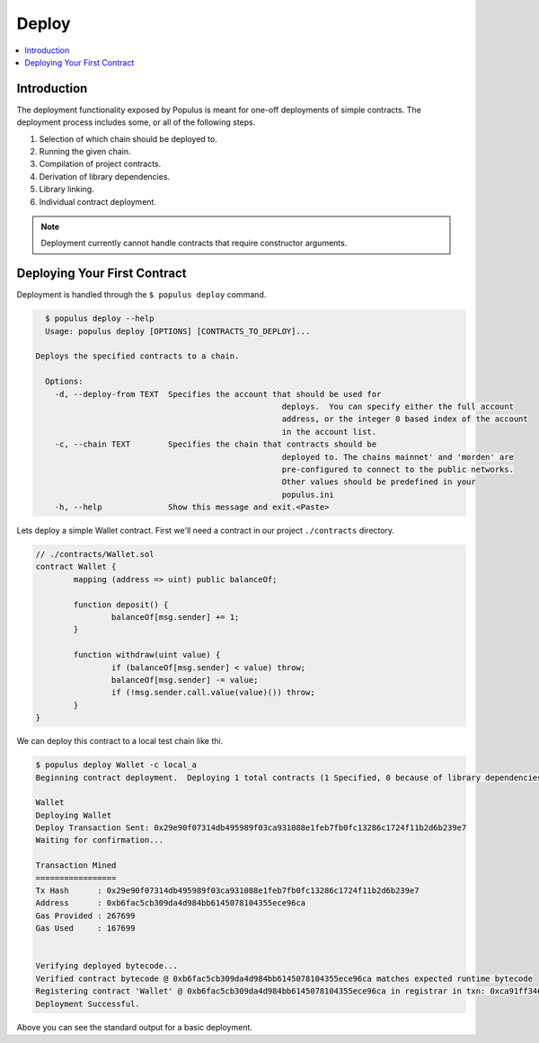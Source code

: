 Deploy
======

.. contents:: :local:

Introduction
------------

The deployment functionality exposed by Populus is meant for one-off
deployments of simple contracts.  The deployment process includes some, or all
of the following steps.

1. Selection of which chain should be deployed to.
2. Running the given chain.
3. Compilation of project contracts.
4. Derivation of library dependencies.
5. Library linking.
6. Individual contract deployment.

.. note::

    Deployment currently cannot handle contracts that require constructor arguments.


Deploying Your First Contract
-----------------------------

Deployment is handled through the ``$ populus deploy`` command.


.. code-block:: shell

	$ populus deploy --help
	Usage: populus deploy [OPTIONS] [CONTRACTS_TO_DEPLOY]...

      Deploys the specified contracts to a chain.

	Options:
	  -d, --deploy-from TEXT  Specifies the account that should be used for
							  deploys.  You can specify either the full account
							  address, or the integer 0 based index of the account
							  in the account list.
	  -c, --chain TEXT        Specifies the chain that contracts should be
							  deployed to. The chains mainnet' and 'morden' are
							  pre-configured to connect to the public networks.
							  Other values should be predefined in your
							  populus.ini
	  -h, --help              Show this message and exit.<Paste>


Lets deploy a simple Wallet contract.  First we'll need a contract in our
project ``./contracts`` directory.

.. code-block:: solidity

	// ./contracts/Wallet.sol
	contract Wallet {
		mapping (address => uint) public balanceOf;

		function deposit() {
			balanceOf[msg.sender] += 1;
		}

		function withdraw(uint value) {
			if (balanceOf[msg.sender] < value) throw;
			balanceOf[msg.sender] -= value;
			if (!msg.sender.call.value(value)()) throw;
		}
	}

We can deploy this contract to a local test chain like thi.

.. code-block:: shell

	$ populus deploy Wallet -c local_a
	Beginning contract deployment.  Deploying 1 total contracts (1 Specified, 0 because of library dependencies).

	Wallet
	Deploying Wallet
	Deploy Transaction Sent: 0x29e90f07314db495989f03ca931088e1feb7fb0fc13286c1724f11b2d6b239e7
	Waiting for confirmation...

	Transaction Mined
	=================
	Tx Hash      : 0x29e90f07314db495989f03ca931088e1feb7fb0fc13286c1724f11b2d6b239e7
	Address      : 0xb6fac5cb309da4d984bb6145078104355ece96ca
	Gas Provided : 267699
	Gas Used     : 167699


	Verifying deployed bytecode...
	Verified contract bytecode @ 0xb6fac5cb309da4d984bb6145078104355ece96ca matches expected runtime bytecode
	Registering contract 'Wallet' @ 0xb6fac5cb309da4d984bb6145078104355ece96ca in registrar in txn: 0xca91ff346d63d9cec452ba94d8b2e650d8169b9b14fdf5ca76f770c1ce3a997f ... DONE
	Deployment Successful.

Above you can see the standard output for a basic deployment.
